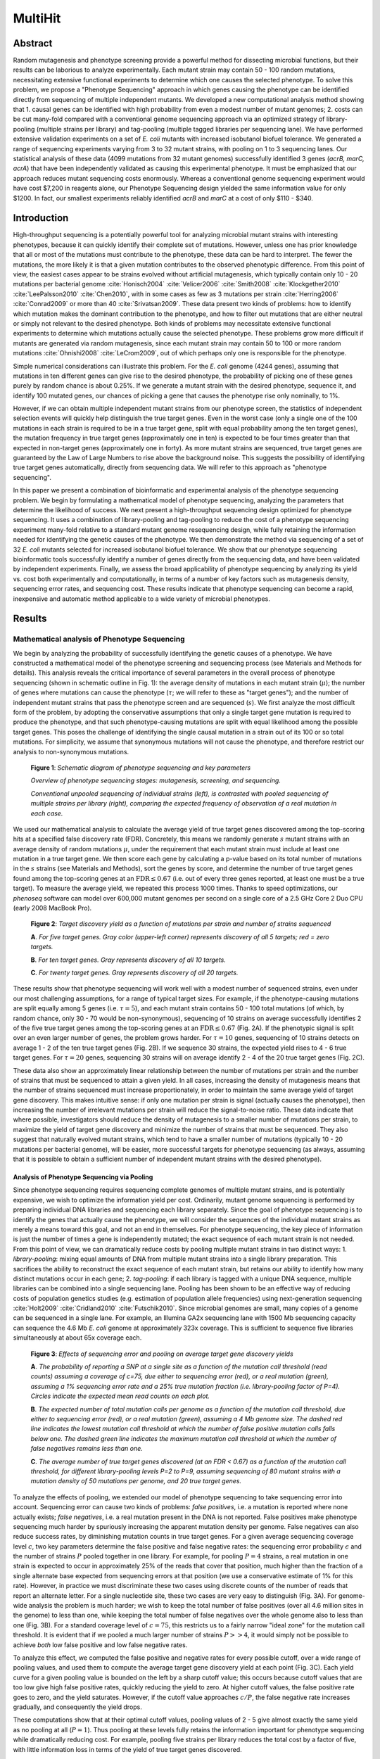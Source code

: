 
===========================================================
MultiHit
===========================================================

Abstract
--------

Random mutagenesis and phenotype screening provide a powerful method
for dissecting microbial functions, but their results can be
laborious to analyze experimentally.  Each mutant strain may contain
50 - 100 random mutations, necessitating extensive functional
experiments to determine which one causes the selected phenotype.  To
solve this problem, we propose a "Phenotype Sequencing" approach in
which genes causing the phenotype can be identified directly from
sequencing of multiple independent mutants.  We developed a new
computational analysis method showing that 1. causal genes can be
identified with high probability from even a modest number of mutant
genomes; 2. costs can be cut many-fold compared with a conventional
genome sequencing approach via an optimized strategy of library-pooling 
(multiple strains per library) and tag-pooling (multiple
tagged libraries per sequencing lane).   We have performed extensive
validation experiments on a set of *E. coli* mutants with increased
isobutanol biofuel tolerance.  We generated a range of sequencing
experiments varying from 3 to 32 mutant strains, with pooling on 1 to
3 sequencing lanes. Our statistical analysis of these data (4099
mutations from 32 mutant genomes) successfully identified 3 genes
(*acrB, marC, acrA*) that have been independently validated as causing
this experimental phenotype.  It must be emphasized that our approach
reduces mutant sequencing costs enormously.  Whereas a conventional
genome sequencing experiment would have cost $7,200 in reagents
alone, our Phenotype Sequencing design yielded the same information
value for only $1200.  In fact, our smallest experiments reliably
identified *acrB* and *marC* at a cost of only $110 - $340.

Introduction
------------
High-throughput sequencing is a potentially powerful tool
for analyzing microbial mutant strains with interesting phenotypes,
because it can quickly identify their complete set of mutations.  
However, unless one has prior knowledge
that all or most of the mutations must contribute to the phenotype,
these data can be hard to interpret.
The fewer the mutations, the more likely it is that a given mutation
contributes to the observed phenotypic difference.  From this
point of view, the easiest cases appear to be strains evolved without
artificial mutagenesis, which typically contain only 10 - 20 mutations
per bacterial genome 
:cite:`Honisch2004` :cite:`Velicer2006` :cite:`Smith2008`
:cite:`Klockgether2010` :cite:`LeePalsson2010` :cite:`Chen2010`,
with in some cases as few as 3 mutations per strain
:cite:`Herring2006` :cite:`Conrad2009` or more than
40 :cite:`Srivatsan2009`.
These data present two kinds of problems: how to 
identify which mutation makes the dominant contribution to 
the phenotype, and how to filter out mutations that are either
neutral or simply not relevant to the desired phenotype.
Both kinds of problems may necessitate extensive
functional experiments to determine which mutations actually
cause the selected phenotype. 
These problems grow more difficult
if mutants are generated via random mutagenesis, since
each mutant strain may contain 50 to 100 or more random mutations 
:cite:`Ohnishi2008` :cite:`LeCrom2009`, out of 
which perhaps only one is responsible for the phenotype.

Simple numerical considerations can illustrate this problem.  
For the *E. coli* genome (4244 genes), assuming that mutations
in ten different genes can give rise to the desired phenotype,
the probability of picking one of these genes purely by random chance
is about 0.25%.  If we generate a mutant strain with the desired
phenotype, sequence it, and identify 100 mutated genes, our
chances of picking a gene that causes the phenotype rise only
nominally, to 1%.  

However, if we can obtain multiple independent
mutant strains from our phenotype screen, the statistics of 
independent selection events will quickly help distinguish the
true target genes.  Even in the worst case
(only a single one of the 100 mutations in each strain
is required to be in a true target gene, split with equal
probability among the ten target genes), the mutation
frequency in true target genes (approximately one in ten) is expected
to be four times greater than that expected in non-target
genes (approximately one in forty).  As more mutant strains are sequenced,
true target genes are guaranteed by
the Law of Large Numbers to rise above the background noise.
This suggests the possibility of identifying true target genes
automatically, directly from sequencing data.  
We will refer to this approach as "phenotype sequencing".

In this paper we present a combination of bioinformatic and
experimental analysis of the phenotype sequencing problem.  We begin
by formulating a mathematical model of phenotype sequencing,
analyzing the parameters that determine the likelihood
of success.  We next present a high-throughput sequencing design
optimized for phenotype sequencing.  It uses a combination of
library-pooling and tag-pooling to reduce the cost of a
phenotype sequencing experiment many-fold relative to a standard
mutant genome resequencing design, while fully retaining the
information needed for identifying the genetic causes of the phenotype.
We then demonstrate the method via 
sequencing of a set of 32 *E. coli* mutants
selected for increased isobutanol biofuel tolerance.  We show
that our phenotype sequencing bioinformatic tools successfully
identify a number of genes directly from the sequencing data,
and have been validated by independent experiments.
Finally, we assess the broad applicability of phenotype sequencing
by analyzing its yield vs. cost both experimentally and
computationally, in terms of a number of key
factors such as mutagenesis density, sequencing error rates,
and sequencing cost.  These results indicate that phenotype sequencing
can become a rapid, inexpensive and automatic method applicable
to a wide variety of microbial phenotypes.


.. In this paper we present a method of determining genes which cause a phenotype from a sample of phenotypically-screened mutated strains of small genomes (e.g. E. coli). We begin with an analysis of the mathematical parameters of experimental designs designed to produce mutated strains and derive the relationship between the number of mutants screened, the rate of mutagenesis, and the probability of detecting a target gene, and other experimental parameters.

.. A straightforward approach would be to simply sequence each strain precisely with sufficiently high mean coverage. Large lane capacities in current generation sequencers allow significant reduction of experimental cost if the final sequences are not necessary and the genomes are small, such as bacterial and viral genomes. Because the capacity of a sequencing lane far exceeds the size of a bacterial genome, many experimental designs are possible with various combinations of pooling and tagging. We present an information-theoretic analysis for this experiment planning problem.


Results
-------

Mathematical analysis of Phenotype Sequencing
.............................................

We begin by analyzing the probability of successfully identifying
the genetic causes of a phenotype.  We have constructed a mathematical
model of the phenotype screening and sequencing process (see Materials
and Methods for details).  This analysis reveals the critical 
importance of several parameters in the overall process
of phenotype sequencing (shown in schematic outline in Fig. 1): 
the average density of mutations in each mutant strain (:math:`\mu`); 
the number of genes where mutations can cause the phenotype
(:math:`\tau`; we will refer to these as "target genes");
and the number of independent mutant strains that pass the 
phenotype screen and are sequenced (:math:`s`).  We first
analyze the most difficult form of the problem, by adopting
the conservative assumptions that only a single target gene
mutation is required to produce the phenotype, and that such
phenotype-causing mutations are split with equal likelihood
among the possible target genes.  This poses the challenge of identifying
the single causal mutation in a strain out of its 100 or so 
total mutations.  For simplicity, we assume that synonymous
mutations will not cause the phenotype, and therefore restrict our analysis
to non-synonymous mutations.

.. _processfig:

.. figure:: figure_1.png

   **Figure 1**: *Schematic diagram of phenotype sequencing and key parameters*

   *Overview of phenotype sequencing stages: mutagenesis,
   screening, and sequencing.*

   *Conventional unpooled sequencing of individual
   strains (left), is contrasted with pooled sequencing of multiple strains
   per library (right), comparing the expected frequency of
   observation of a real mutation in each case.*


We used our mathematical analysis to calculate the average
yield of true target genes discovered among the top-scoring hits
at a specified false discovery rate (FDR).  Concretely, this means
we randomly generate :math:`s` mutant strains with an average
density of random mutations :math:`\mu`, under the requirement
that each mutant strain must include at least one mutation in
a true target gene.  We then score each gene by calculating
a p-value based on its total number of mutations in the :math:`s` 
strains (see Materials and Methods), sort the genes by
score, and determine the number of true target genes found among
the top-scoring genes at an :math:`\text{FDR}\le 0.67` (i.e. out
of every three genes reported, at least one must be a true target).
To measure the average yield, we repeated this process 1000 times.
Thanks to speed optimizations, our *phenoseq* software can
model over 600,000 mutant genomes per second on a single core
of a 2.5 GHz Core 2 Duo CPU (early 2008 MacBook Pro).


.. _heatmapfig:

.. figure:: heatmap.png
   :width: 5in

   **Figure 2**: *Target discovery yield as a function of mutations per strain and number of strains sequenced*

   **A**. *For five target genes.  Gray color (upper-left corner) represents
   discovery of all 5 targets; red = zero targets.*

   **B**. *For ten target genes.  Gray represents discovery of all 10 targets.*

   **C**. *For twenty target genes. Gray represents discovery of all 20
   targets.*

These results show that phenotype sequencing will work well
with a modest number of sequenced strains, 
even under our most challenging assumptions, for a
range of typical target sizes.  For example, if the phenotype-causing 
mutations are split equally among 5 genes
(i.e. :math:`\tau=5`),
and each mutant strain contains 50 - 100 total mutations
(of which, by random chance, only 30 - 70 would be non-synonymous),
sequencing of 10 strains on average successfully identifies 2 of
the five true target genes among the top-scoring genes at an 
:math:`\text{FDR}\le 0.67` (Fig. 2A).  If the phenotypic signal
is split over an even larger number of genes, the problem grows
harder.  For :math:`\tau=10` genes, sequencing of 10 strains
detects on average 1 - 2 of the ten true target genes (Fig. 2B).
If we sequence 30 strains, the expected yield rises to 4 - 6 
true target genes.  For :math:`\tau=20` genes, sequencing
30 strains will on average identify 2 - 4 of the 20 true target 
genes (Fig. 2C).

These data also show an approximately linear relationship between
the number of mutations per strain and the number of strains
that must be sequenced to attain a given yield.  In all cases,
increasing the density of mutagenesis means that the
number of strains sequenced must increase proportionately,
in order to maintain the same average yield of target gene
discovery.  This makes intuitive sense: if only one mutation
per strain is signal (actually causes the phenotype), then
increasing the number of irrelevant mutations per strain
will reduce the signal-to-noise ratio.
These data indicate that where possible, investigators should
reduce the density of mutagenesis to a smaller number of 
mutations per strain, to maximize the yield of target gene
discovery and minimize the number of strains that must be
sequenced.  They also suggest that naturally evolved mutant strains,
which tend to have a smaller number of mutations
(typically 10 - 20 mutations per bacterial genome), will be
easier, more successful targets for phenotype sequencing
(as always, assuming that it is possible to obtain a
sufficient number of independent mutant strains with the
desired phenotype).


Analysis of Phenotype Sequencing via Pooling
""""""""""""""""""""""""""""""""""""""""""""

Since phenotype sequencing requires sequencing complete genomes of
multiple mutant strains, and is potentially expensive, we wish
to optimize the information yield per cost.  Ordinarily,
mutant genome sequencing is performed by preparing individual 
DNA libraries and sequencing each library separately.
Since the goal of phenotype sequencing is to identify
the genes that actually cause the phenotype, we will consider
the sequences of the individual mutant strains as merely
a means toward this goal, and not an end in themselves.
For phenotype sequencing, the key piece of information
is just the number of times a gene is independently mutated;
the exact sequence of each mutant strain is not needed.
From this point of view, we can dramatically reduce costs
by pooling multiple mutant strains in two distinct ways:
1. *library-pooling*: mixing equal amounts of DNA from multiple mutant
strains into a single library preparation.  This sacrifices
the ability to reconstruct the exact sequence of each
mutant strain, but retains our ability to identify
how many distinct mutations occur in each gene;
2. *tag-pooling*: if each library is tagged with a unique
DNA sequence, multiple libraries can be combined into a
single sequencing lane.  Pooling has been shown to
be an effective way of reducing costs of population
genetics studies (e.g. estimation of population
allele frequencies) using next-generation sequencing 
:cite:`Holt2009` :cite:`Cridland2010` :cite:`Futschik2010`.  
Since microbial genomes are small,
many copies of a genome can be sequenced in a single lane.  
For example, an
Illumina GA2x sequencing lane with 1500 Mb sequencing
capacity can sequence the 4.6 Mb *E. coli* genome at 
approximately 323x coverage.  This is sufficient to sequence
five libraries simultaneously at about 65x coverage each.

.. _poolingfig:

.. figure:: pooling.png

   **Figure 3**: *Effects of sequencing error and pooling on average target gene discovery yields*

   **A**. *The probability of reporting a SNP at a single site
   as a function of the mutation call threshold (read counts)
   assuming a coverage of c=75, due either to sequencing error
   (red), or a real mutation (green), assuming a 1% sequencing
   error rate and a 25% true mutation fraction (i.e. library-pooling
   factor of P=4).  Circles indicate the expected mean read
   counts on each plot.*

   **B**. *The expected number of total mutation calls per genome
   as a function of the mutation call threshold,
   due either to sequencing error
   (red), or a real mutation (green), assuming a 4 Mb genome size.
   The dashed red line indicates the lowest mutation call threshold
   at which the number of false positive mutation calls falls below
   one.  The dashed green line indicates the maximum mutation call
   threshold at which the number of false negatives remains less
   than one.*

   **C**. *The average number of true target genes discovered
   (at an FDR < 0.67) as a function of the mutation call threshold,
   for different library-pooling 
   levels P=2 to P=9, assuming sequencing of 80 mutant strains with
   a mutation density of 50 mutations
   per genome, and 20 true target genes.*

To analyze the effects of pooling, we extended our model of
phenotype sequencing to take sequencing error into account.
Sequencing error can cause two kinds of problems: 
*false positives*, i.e. a mutation is reported where none
actually exists; *false negatives*, i.e. a real mutation present
in the DNA is not reported.  False positives make phenotype
sequencing much harder by spuriously increasing the apparent
mutation density per genome.  False negatives can also reduce
success rates, by diminishing mutation counts in true target genes.
For a given average sequencing coverage
level :math:`c`, two key parameters determine the false positive and false
negative rates: the sequencing error probability :math:`\epsilon`
and the number of strains :math:`P` pooled together in one library.
For example, for pooling :math:`P=4` strains, a
real mutation in one strain is expected to occur in approximately 25%
of the reads that cover that position, much higher than 
the fraction of a single alternate base expected from
sequencing errors at that position (we use a conservative
estimate of 1% for this rate).  However, in practice we must discriminate
these two cases using discrete counts of the number 
of reads that report an alternate letter.  For a single
nucleotide site, these two cases are very easy to distinguish
(Fig. 3A).  For genome-wide analysis the problem
is much harder; we wish to keep the total number of false
positives (over all 4.6 million sites in the genome) to less
than one, while keeping the total number of false negatives
over the whole genome also to less than one (Fig. 3B).  For
a standard coverage level of :math:`c=75`, this restricts us
to a fairly narrow "ideal zone" for the mutation call threshold.  
It is evident that if we pooled a much larger
number of strains :math:`P >> 4`, it would simply not be possible
to achieve *both* low false positive and low false negative rates.

To analyze this effect, we computed the false positive and negative
rates for every possible cutoff, over a wide range of pooling values,
and used them to compute the average target gene discovery yield
at each point (Fig. 3C).  Each yield curve for a given pooling value
is bounded on the left by a sharp cutoff value; this occurs because cutoff
values that are too low give high false positive rates, quickly
reducing the yield to zero.  At higher cutoff values,
the false positive rate goes to zero, and the yield saturates.
However, if the cutoff value approaches :math:`c/P`, the false
negative rate increases gradually, and consequently the yield drops.

These computations show that at their optimal cutoff values, pooling
values of 2 - 5 give almost exactly the same yield as no 
pooling at all (:math:`P=1`).  Thus pooling at these levels
fully retains the information important for phenotype sequencing while dramatically reducing cost.  For example,
pooling five strains per library reduces the total cost
by a factor of five, with little information loss
in terms of the yield of true target genes discovered.

Experimental Results
....................

Based on these encouraging bioinformatic results, we designed
a phenotype sequencing experiment based on library-pooling and tag-pooling.
We isolated DNA from 32 mutant strains with increased isobutanol
biofuel tolerance, obtained from independent phenotype screening
experiments.  We prepared a total of ten libraries from these DNA
samples, by pooling 3 strains each in eight libraries, and 4 strains
each in the remaining two libraries.  The ten libraries were each
uniquely tagged, mixed, and sequenced
as a single pool on an Illumina GA2x sequencer in single-end mode.
This same mixture was sequenced on three replicate lanes, to assess
the effect of different coverage levels on our results.
The resulting approximately 90 million reads were filtered, aligned to the
reference *E. coli* K-12 substr. MG1655 genome sequence, and
scanned for sequence variants.  

Among the three replicate lanes, each lane
reported an average of 3988 SNPs, of which 3702 (92.8%)
were called identically in all three lanes, 265 (6.6%) were
called in two out of three lanes, and 21 (0.5%) 
were called in only one lane.
We restricted our analysis to the 4099 high confidence single nucleotide
polymorphism events that were called identically
in at least two out of three lanes.  
Of these, 3596 mapped to 1808 *E. coli* 
annotated gene coding regions,
including a total of 2379 non-synonymous SNPs in 1426 genes.  The
raw observations of these SNPs occurred at the expected frequency
for a mutation in a single strain in a given library (i.e.
approximately one-third of the reads covering that position in
that library).  An additional 23 mutations
were reported at 100% allele frequency in all 10 libraries, and 
were identical in each of the ten libraries; these were excluded
from subsequent analysis as mutations that were evidently present 
in the parent strain prior to mutagenesis.  The 4099 SNPs showed
a strong bias to occur at GC sites (GC / AT ratio of approximately 36),
consistent with previous reports on NTG chemical mutagenesis 
:cite:`Ohnishi2008`.
Accordingly, we parameterized our calculations to take this
bias into account (see Materials and Methods for details).

.. list-table:: Phenotype sequencing of 32 isobutanol tolerant *E. coli* strains (top 21 hits by raw SNP counts)
   :header-rows: 1

   * - #SNP events
     - Genes
   * - 32
     - **acrB**
   * - 27
     - *ydfJ*
   * - 12
     - *cusA*, *entF*
   * - 11
     - *nfrA*, *prpE*
   * - 10
     - *febA*, *rhsD*, *sbcC*
   * - 9
     - *aesA*, *bscC*, **marC**, *mdlB*, *paoC*, *ykgC*, *yneO*
   * - 8
     - *ampH*, *kefA*, *yagX*, *ybaE*, *ybaL*

.. list-table:: Top 20 hits ranked by Bonferroni corrected p-value computed on all SNPs
   :header-rows: 1

   * - p-value
     - Genes
     - Description
   * - :math:`4.2 \times 10^{-19}`
     - **acrB**
     - multidrug efflux system protein
   * - :math:`2.6 \times 10^{-5}`
     - **marC**
     - inner membrane protein, UPF0056 family
   * - :math:`6.4 \times 10^{-4}`
     - *aes*
     - acetyl esterase; GO:0016052 - carbohydrate catabolic process
   * - :math:`0.0032`
     - *ykgC*
     - predicted pyridine nucleotide-disulfide oxidoreductase
   * - :math:`0.0035`
     - *stfP*
     - e14 prophage; predicted protein
   * - :math:`0.0095`
     - *prpE*
     - propionate--CoA ligase
   * - :math:`0.032`
     - *apt*
     - adenine phosphoribosyltransferase
   * - :math:`0.039`
     - *ampH*
     - penicillin-binding protein yaiH
   * - :math:`0.052`
     - *yihA*
     - GTP-binding protein required for normal cell division
   * - :math:`0.053`
     - *ispA*
     - geranyltranstransferase
   * - :math:`0.060`
     - *yceH*
     - conserved protein, UPF0502 family
   * - :math:`0.13`
     - *fepA*
     - iron-enterobactin outer membrane transporter
   * - :math:`0.14`
     - *cusA*
     - copper/silver efflux system, membrane component
   * - :math:`0.15`
     - *mdlB*
     - fused predicted multidrug transporter subunits
       of ABC superfamily: ATP-binding components
   * - :math:`0.20`
     - *ybbJ*
     - inner membrane protein that stimulates the ftsH
       htpX mutant suppressor activity of QmcA
   * - :math:`0.30`
     - *sfmH*
     - predicted fimbrial-like adhesin protein
   * - :math:`0.33`
     - *nfrA*
     - bacteriophage N4 receptor, outer membrane subunit
   * - :math:`0.34`
     - *yahB*
     - putative transcriptional regulator LYSR-type
   * - :math:`0.40`
     - *gsk*
     - inosine/guanosine kinase
   * - :math:`0.40`
     - *ybaE*
     - fused deaminase and uracil reductase

.. list-table:: Top 20 hits ranked by Bonferroni corrected p-value computed on non-synonymous SNPs
   :header-rows: 1

   * - p-value
     - Genes
     - Description
   * - :math:`9.5 \times 10^{-20}`
     - **acrB**
     - multidrug efflux system protein
   * - :math:`1.4 \times 10^{-5}`
     - **marC**
     - inner membrane protein, UPF0056 family
   * - :math:`1.8 \times 10^{-4}`
     - *stfP*
     - e14 prophage; predicted protein
   * - :math:`0.0011`
     - *ykgC*
     - predicted pyridine nucleotide-disulfide oxidoreductase
   * - :math:`0.0035`
     - *aes*
     - acetyl esterase; GO:0016052 - carbohydrate catabolic process
   * - :math:`0.017`
     - *ampH*
     - penicillin-binding protein yaiH
   * - :math:`0.038`
     - *paoC*
     - PaoABC aldehyde oxidoreductase, Moco-containing subunit
   * - :math:`0.039`
     - *nfrA*
     - bacteriophage N4 receptor, outer membrane subunit
   * - :math:`0.044`
     - *ydhB*
     - putative transcriptional regulator LYSR-type
   * - :math:`0.12`
     - *yaiP*
     - predicted glucosyltransferase
   * - :math:`0.17`
     - **acrA**
     - multidrug efflux system
   * - :math:`0.25`
     - *xanQ*
     - xanthine permease, putative transport; Not classified
   * - :math:`0.25`
     - *ykgD*
     - putative ARAC-type regulatory protein
   * - :math:`0.35`
     - *yegQ*
     - predicted peptidase
   * - :math:`0.35`
     - *yfjJ*
     - CP4-57 prophage; predicted protein
   * - :math:`0.37`
     - *yagX*
     - predicted aromatic compound dioxygenase
   * - :math:`0.46`
     - *pstA*
     - phosphate transporter subunit
   * - :math:`0.48`
     - *prpE*
     - propionate--CoA ligase
   * - :math:`0.50`
     - *mltF*
     - putative periplasmic binding transport protein, 
       membrane-bound lytic transglycosylase F
   * - :math:`0.63`
     - *purE*
     - N5-carboxyaminoimidazole ribonucleotide mutase

Two genes (*acrB* and *ydfJ*) were observed to be mutated in most
of the strains, and several more were observed to be mutated in
approximately a third of the strains (Table 1).  Our p-value analysis
(Table 2, 3) revealed a set of nine genes above the Bonferroni-corrected
95% confidence cutoff based on non-synonymous SNPs, 
two of them very strong (*acrB*, *marC*).
Restricting the analysis to non-synonymous SNPs
appeared to improve the p-value's significance several-fold.
Consistent with the fact that the individual strains were
generated in independent mutagenesis experiments, the mutations
observed within a given gene were different in each library,
except for four mutations in *acrB* that were each observed twice
(at genomic positions 480611, 480674, 480931, 482319).

Independent of this work, Atsumi et al. analyzed a single mutant
strain SA481 with increased isobutanol tolerance, generated via
growth in gradually escalating levels of isobutanol through
45 sequential transfers :cite:`Atsumi2011`.  Sequencing of this mutant
strain identified 25 IS10 insertions and a large deletion.  Repair
of each of these regions identified 5 genes as responsible for
nearly all of the increased isobutanol tolerance in this strain:
including *acrA*, *marC*; their data also indicated that *acrB* was
inactivated in this strain.  Atsumi et al. also validated
the five genes' direct contribution to the phenotype by constructing
individual and combination gene deletion strains.

Thus three of the top 20 genes identified by our phenotype
sequencing analysis are experimentally validated as causing this
phenotype.  Others of our top scoring genes may also be real targets,
but have not yet been tested via individual gene deletions.  It is 
interesting that three pairs of genes appear to be
from the same pathways: *acrA/acrB*, *ykgC/ykgD*, *yaiH(ampH)/yaiP*.

Experimental Yield Analysis
...........................

Because our experiment was designed to split the 32 strains into 
10 different tagged libraries (each containing 3 - 4 strains), 
it is possible to analyze the
average true target gene discovery yield over all possible 
combinations of these 10 libraries, using the 10 separate
tagged library datasets of reads.  This constitutes a set of 
:math:`2^{10}-1=1023` different possible experiments ranging
in size from 3 to 32 sequenced strains.  We ran our bioinformatic
analysis separately on each of these 1023 experimental datasets to obtain
the list of top 20 genes identified in each, and counted how many
of the three validated true targets (*acrB*, *marC*, *acrA*)
were identified.  We consider one of these genes to be
easy to discover (*acrB*, mutated in most strains), 
one somewhat harder (*marC*, mutated in a quarter of the strains),
and the third hardest (*acrA*, mutated in less than a fifth of 
the strains).  We then averaged the yields from different
experiments that contained the same number of total strains.
For example, eight different experiments contained just 3 strains;
we averaged their yields.  We plotted these average yield data
(as a function of the number of strains sequenced) versus the
total experiment cost (Fig. 4B), based on our actual reagent costs:
$50 per library prep, and $700 per sequencing lane.  For
single lane sequencing, then, the cost per strain was
:math:`(10 \times 50 + 700) / 32 = \$37.50`.  

.. _yieldcostfig:

.. figure:: yield_cost.png

   **Figure 4**: *Modeled vs. experimental target gene yield as a function
   of increasing number of strains sequenced*

   **A**. *Bioinformatic model of expected yield for discovery of
   3 target genes, as a function of increasing number of strains
   sequenced, plotted vs. experiment cost, assuming one lane of
   sequencing at a cost of $37.50 per sequenced strain.*

   **B**. *Experimentally measured target gene discovery yields
   as a function of number of strains sequenced, plotted vs.
   experiment cost.  Each data point is the average of all
   sub-experiments containing that number of strains; the error
   bar gives the standard error for this average from that
   set of sub-experiments. red line (inverted triangles):
   one lane of sequencing (32x coverage per library);
   blue line (+ signs): three lanes of
   sequencing (96x coverage per library, resulting in a total
   cost of $81.25 per strain).*

These experimental data indicate that experiments costing
$110 - $150 (i.e. 3 - 4 strains) reliably identified one true target gene,
and experiments costing $340 - $525 detected two of the three target
genes (Fig. 4B).  In general, reliable detection of all three target genes
was only obtained with the full set of 32 strains (total cost $1200).
These results and costs were based on a single lane of sequencing
with an average of 32x coverage per library.
The added expense of triplicate sequencing (i.e. three lanes of
sequencing yielding an average of 96x coverage per library) did not
produce any significant increase in target gene discovery yields (Fig. 4B).
These data indicate to us that at the level of pooling we
used (3 to 4 strains per library), 32x coverage per library was
adequate to obtain reliable detection of SNPs, so that the primary
limiting factor for the target gene yield was simply the number
of strains sequenced.  

These experimental results match our
bioinformatic model reasonably well (Fig. 4A).  We modeled
the expected target yield for a 3 target gene case, as a function of
the number of strains sequenced, and plotted these yields against
the experiment cost.  The experimental data deviate from this model
mainly in two respects: *acrB* appears to be considerably easier
to find (mutated in most strains), whereas our model assumed
an equal split among the three target genes (implying each would
be found mutated in approximately a third of the strains);
conversely, *acrA* appears to be harder to identify (mutated in
less than a fifth of the strains).

Bioinformatic Analysis of Experiment Optimization
.................................................

To assess future prospects for improving phenotype sequencing,
we considered a variety of factors.  
Since the success and yield of phenotype sequencing
is limited fundamentally by the number of strains sequenced, 
the primary goal of phenotype sequencing design optimization
is to maximize the number of strains that can be sequenced for 
a given experiment cost, i.e. to reduce the cost per strain.
We used our bioinformatic model to analyze the effect of
three different ways for achieving this: reducing the mutagenesis
density; reducing the sequencing error rate; reducing the cost
of sequencing.

As figure 5A shows, although reducing the mutagenesis density 
does not directly affect the cost of the sequencing experiment,
it does increase the average yield of true targets discovered.
Across a range of experiment sizes from 6 to 33 strains,
reducing the mutagenesis density from 100 mutations per genome
to 20 mutations / genome produced a target yield equivalent to 
that of sequencing approximately nine to twelve more strains, a cost savings of
around $500.  Given that the total cost of these experiments
was $400 - $1000, this is a dramatic improvement in yield per
cost.

.. _modelcostfig:

.. figure:: model_cost.png

   **Figure 5**: *Effects of mutagenesis density, sequencing error,
   and sequencing cost on target yield and experiment cost*

   **A**. *Average target discovery yield (y-axis) as a function of experiment
   cost (x-axis), at different mutagenesis densities: 20 mutations per genome
   (green circles); 50 mutations/genome (blue +); 100 mutations/genome
   (red triangles).*

   **B**. *Total experiment cost for analyzing 32 mutant strains
   (y-axis), as a function of the number
   of tagged libraries pooled per sequencing lane (x-axis), for different
   levels of sequencing error (1% vs. 0.1%) and different sequencing
   costs ($700 per lane vs. $350 per lane): 1% error, $700 per lane
   (blue circles); 0.1% error, $700 per lane (red squares); 
   1% error, $350 per lane (green +); 0.1% error, $350 per lane (cyan
   triangles).*

We next examined the effect of pooling different numbers of
tagged libraries per sequencing lane, for a phenotype
sequencing experiment of 32 strains.  The number of tagged libraries 
per lane :math:`P_t` determines the effective coverage level
per library; for the 4.6 Mb *E. coli* genome, the coverage
per library is approximately :math:`c=323/P_t`.  This in turn
constrains the optimal number of strains that can be pooled
per library (:math:`P`), since increasing :math:`P` reduces
the expected read count for a real mutation (:math:`c/P`)
closer and closer to that expected for random sequencing 
error (:math:`c\epsilon`), resulting in higher false positives
and reduced target discovery yield.  For each value of :math:`P_t` we
determined the maximum value of :math:`P` that maintained a
high target discovery yield.  Since the target discovery yield
is primarily a function of the number of strains sequenced,
the optimized yield was approximately the same for all
the different tag-pooling values.  
Finally, we computed the total experiment
cost, based on the number of tagged libraries that must be 
prepared (:math:`32/P`) and the fractional number of sequencing
lanes required to sequence all 32 strains.

These data show that at current costs ($700 per lane; $50 per library,
October, 2010) and sequencing error rates (1%),
the total experiment cost shows no clear trend as a function of the amount
of tag-pooling :math:`P_t` (Fig. 5B).  At higher levels
of tag-pooling (e.g. we used :math:`P_t=10` in our validation
experiment), the reduced effective coverage per library means
that only a smaller library-pooling factor can be
used (e.g. we used :math:`P=3` in our validation experiment).
This results in higher library preparation costs, since the
total number of libraries grows as :math:`32/P`.  Conversely,
as we reduce the tag-pooling factor :math:`P_t`, 
the effective coverage per library :math:`c` increases,
allowing us to use a higher library-pooling factor :math:`P`.
Unfortunately, the sequencing error rate :math:`\epsilon` constrains
how much we can increase :math:`P`, since the expected read count
for real mutations (:math:`c/P`) must be strongly distinguishable
from that for sequencing errors (:math:`c\epsilon`).
As a result, the total number of strains that can be sequenced
per lane drops, and the resulting increase in sequencing cost
offsets the reduced library preparation costs.

To assess future paths for improving phenotype sequencing yield
and cost, we evaluated two different strategies: reduced sequencing
error rate, and reduced sequencing cost per read.  Improved
sequencing approaches (such as multibase encoding schemes) may
substantially reduce the sequencing error rate.  We tested the
effect of a ten-fold reduction in sequencing error (from 1% to 0.1%;
Fig. 5B).  This resulted in two effects.  First, because this
enabled pooling more strains per library (:math:`P`), the total experiment
cost was reduced by about $400 - $800 across the range of tag-pooling
levels.  Second, a trend emerged for lower cost at lower
tag-pooling levels.  The reduced sequencing error rate made
library preparation costs a dominant factor in the total cost;
reduced tag-pooling enabled greatly increased library-pooling and
dramatically reduced library preparation costs.  We also tested the
effect of reduced sequencing cost (reduced from $700 per lane to
$350 per lane; increasing the number of reads per lane while 
keeping the cost per lane unchanged would have the same effect).
Again, this had the effect of making library preparation costs
the dominant factor in the total cost, resulting in a
trend towards lower total cost at lower tag-pooling levels (Fig. 5B).
Combining both strategies (reduced sequencing error rate and 
reduced sequencing cost) made this trend stronger: under these conditions,
eliminating tag-pooling altogether (i.e. running a single library
:math:`P_t=1` in each sequencing lane) reduced the total experiment
cost by about a third relative to a high tag-pooling level (:math:`P_t=10`),
to a total experiment cost of about $500 (for sequencing 32 strains).

Discussion
----------

Taken together, these bioinformatic and experimental results
suggest that phenotype sequencing can be a practical and effective
method for identifying the genetic causes of a phenotype,
provided several requirements are met:
1. a sufficient number of mutant strains with the desired phenotype, 
independently generated from a common ancestor, with a low density of 
random mutations; 
2. a small enough genome (or region of genetic interest) to enable
sequencing of this number of mutant strains at an acceptable cost;
3. a reference genome sequence that closely matches the ancestral
genome, with gene annotations.  
We now discuss each of these requirements in turn.

The statistical power of phenotype sequencing depends entirely
on the number of *independent* selection events (producing the same
phenotype) that are sequenced.  This can be achieved 
by performing independent mutagenesis experiments starting from a
single parental strain, and screening each experiment for the desired
phenotype.  This both ensures that each mutant strain constitutes
an independent mutation event, and permits control over the density 
of mutagenesis.  Lowering the density of mutagenesis reduces the
number of mutant strains that are needed to obtain a desired
target gene discovery yield (but may also increase phenotype screening
costs, due to the larger number of mutants that must be screened
to find the desired phenotype).  

Phenotype sequencing may also be applicable to mutant strains
isolated from wild populations, tissue samples, or laboratory 
evolution under specific conditions 
:cite:`Barrick2009a` :cite:`Barrick2009b` :cite:`Conrad2009`.
Existing examples illustrate that it is possible to obtain
a sufficient number of independent mutant strains from such
sources :cite:`Conrad2009`.  However, naturally
occurring mutant strains may require more costly sequencing analysis.
Unless it is previously known that a given set of mutant strains form 
a star topology (i.e. their sequences are conditionally independent
given the sequence of their most recent common ancestor (MRCA)), it 
would be necessary to reconstruct their detailed phylogeny,
which is not possible using library-pooling.
Instead, it would require a pure tag-pooling design,
tagging each strain in a given lane uniquely,
to obtain its individual sequence.
In this case, target genes can be identified by calculating 
p-values based on the number of independent mutation events in
each gene, inferred from the phylogenetic tree.  Furthermore, we
note that if a subset of mutant strains are believed to
be conditionally independent given their MRCA, that subset
can be pooled as a single library, reducing the cost 
without loss of information.

It should be emphasized that evidence of such phylogenetic
structure (i.e. non-independence among mutant strains) can
be easily detected even in library-pooled sequence data.
Since independent mutation events are very unlikely to hit
the exact same nucleotide site, each observed mutation should
be found in only a single mutant strain.  By contrast, if
different strains share common ancestry subsequent to the
MRCA (i.e. are not independent), by definition they will share
some fraction of their mutations.  Thus, detection of the exact
same mutations in two or more strains constitutes a signature
of non-independence.  This can be detected either qualitatively,
if the same mutations are separately detected in two different
libraries, or quantitatively (if the two strains are in the
same library, their shared mutations will be observed on average at
double the expected read count).  It should be noted that
in some cases observation of the same mutation in two different
strains might be due to *selection* (e.g. if a specific mutation
is much more likely to cause the phenotype than other mutations
are, or if only a small number of different mutations in the
genome are capable of causing the phenotype), rather than due to
common inheritance.

The cost of phenotype sequencing scales according to the 
size of the genome (or region of interest) being sequenced.  Thus,
it is clearly most useful for microbial and other small genomes.  Increasing
genome size proportionally increases not only the baseline sequencing cost, 
but also the genome-wide false positive rate
due to sequencing error.  This means that when the sequencing error rate 
per nucleotide site :math:`\epsilon` is held constant, a larger
genome requires reducing the pooling factor :math:`P` (in order
to raise the mutation-call threshold enough to suppress false positives).
This implies that for phenotype sequencing of larger genomes, it
will be very valuable to reduce the per-nucleotide sequencing rate
:math:`\epsilon`, as discussed below.

Local variations in sequencing coverage might also raise the
sequencing cost needed for obtaining a desired target discovery yield.
Systematic studies of existing next-gen sequencing platforms
have shown that they robustly detect >95% of SNPs despite
local variations in coverage,
with anomalously low coverage at approximately 0.1% (Illumina)
to 1% (SOLiD) of nucleotide positions :cite:`Harismendy2009`,
especially AT-rich repeats.  If
poor coverage regions constitute only 5% of each gene region,
they will not degrade target discovery yield significantly,
since 95% of mutations in a target gene will still be detected.
On the other hand, if a large fraction of each target gene 
fell into a poor coverage zone, that would reduce the target discovery
yield proportionally.  If an experiment gives poor discovery
yield and suffers poor coverage across a large fraction of 
potential candidate genes, using a different sequencing platform
would probably resolve the problem by supplying improved
coverage in these regions (because the platforms differ
markedly in their coverage biases :cite:`Harismendy2009`).
However, existing data suggest that such problematic cases
are likely to be uncommon.

To interpret the results of phenotype sequencing 
requires a reference genome sequence annotated with gene regions.
Although it is possible to obtain results from phenotype sequencing
without this, that would both require extra work, and dilute the 
biological meaningfulness of the results.  First of all, it is
not strictly necessary to have a reference genome sequence that
exactly matches the actual parent of the mutant strains.  Mismatches
between the reference and the parent will simply be observed
in each tagged library with an apparent allele frequency
of 100%, and can be automatically excluded from consideration.
For example, in our phenotype sequencing experiment we detected 23 mutations
observed with 100% allele frequency in at least one library, and each such
mutation was detected identically (at 100% frequency) in all ten libraries.
We excluded these parental mutations from our analysis.
Thus, the primary value of a reference genome sequence is that it
greatly facilitates and accelerates phenotype sequencing, by enabling
rapid alignment of reads and detection of mutations.  In the absence
of a reference genome, one would first have to assemble the reads *ab initio*,
a considerably more complicated task.  Similarly, accurate gene
annotations with meaningful functional information are required not
so much for obtaining phenotype sequencing results, but for 
biological interpretation of the results.  In principle, for
a completely unannotated genome, one could predict open reading
frames (ORFs) and detect clustering of multiple mutations within
individual ORFs just as effectively as with annotated gene regions.
However, it might be harder to interpret the biological meaning
of a discovered target gene, if little or no functional information
could be found for it.

While phenotype sequencing can be useful for well-established
microbial systems such as *E. coli*, it may have special value
for genetically intractable organisms like *Chlamydia*,
an important human pathogen.  For example, in *Chlamydia*, researchers
have identified a variety of potentially revealing mutant
phenotypes, but deeper understanding of their genetic causes
is impeded by the lack of powerful genetic systems for these
bacteria :cite:`Cocchiaro2009`.  For such organisms,
phenotype sequencing can open up a fast path for directly
identifying a phenotype's genetic causes, for any phenotype
where a good
screen exists for generating multiple independent mutant strains.

Our mathematical model of phenotype sequencing makes a number of
assumptions that may be overly conservative relative to real-world
phenotype sequencing experiments.  We deliberately chose our model
to represent the hardest possible case for phenotype sequencing,
via the following conservative assumptions:
1. a maximum entropy split of the selection signal between all target genes; 
2. only a single mutation is required to produce the phenotype;
3. a relatively high mutagenesis density and effective number
of target genes.  
We now discuss each of these in turn.
(We also note that while we only analyzed our experimental data for single
nucleotide substitutions, in principle the same p-value scoring 
approach could be applied to other types of mutation
events, e.g. deletions or insertions).


In our initial analysis, we assumed that each target 
gene is equally likely to be mutated, and
equally likely to produce the phenotype.  Both of these assumptions 
could be wrong.
Splitting the selection signal equally among all target genes
ensures that no target gene is any more 
detectable than any other target gene, and thus minimizes 
the detectability of the most detectable target gene.  Introducing
variability in either the probability of mutation or the probability
of producing the desired phenotype *increases* the probability
of detecting the top target gene.  It seems unlikely that real-world
phenotype sequencing targets will exactly match the hardest-case category.
Many sources of gene variation are likely to create variability
in the effective target size for a given phenotype.
Empirically, we know that genes vary widely in size.  We also
expect that the contributions of different proteins to a given phenotype
are likely to vary: whereas one protein might be absolutely central
to that phenotype, such that a large fraction of amino acid mutations
could cause the phenotype, in a protein that participates in
only part of that function, perhaps only a small fraction of mutations
could cause that specific phenotype.  In our isobutanol tolerance
mutants, we observed that one gene (*acrB*) showed a dramatically
higher detectability than the other two validated targets (*marC, acrA*).
Finally, whereas loss-of-function mutations may be possible 
in many genes within a pathway, gain-of-function mutations
may be possible at only a subset of sites in a specific gene.
Thus, a gain-of-function phenotype may display much stronger
selection bias to a subset of target genes, making such target(s) easier
to detect.  Overall, we expect that real-world phenotype sequencing 
experiments will be easier (and more successful) than the estimates
we have reported here from our uniform target size model.

We also assumed that the phenotype is produced via only a single mutational
step from the parental strain.  In other words, if a given mutant strain
contains 100 mutations relative to the parent, we assume that only
one of those mutations is causal (i.e. needs to be in a true target gene).
This minimizes the "signal-to-noise" ratio (in this example, to just one causal
mutation out of 100 total mutations), making the signal harder
to detect.  By contrast, if two or more mutations are required to produce
the phenotype, that would multiply the signal-to-noise ratio
proportionally, by two-fold or more.  Our assumption
of a single causal mutation means that the probability that each
target gene is mutated in a given strain should sum to 1.0 (100%) over 
all the target genes.  Empirically, in our isobutanol tolerance mutants
we observed a target gene mutation probability sum much larger than 1.0:
one gene (*acrB*) was itself
mutated in nearly all the strains, and several more statistically
significant genes were mutated in a third to a fifth of the strains 
each (*marC* and *acrA*, experimentally validated, plus *stfP, ykgC, aes*,
not yet tested experimentally).  Furthermore, Atsumi et al. have
independently dissected the genetic causes in a single mutant strain,
and found that five different mutations (in five genes) were 
responsible for the observed phenotype :cite:`Atsumi2011`.  
Similarly, Conrad et al. found that enhanced *E. coli* growth in 
lactate minimal media typically arose in each mutant strain
via 5 to 8 contributory mutations in different genes 
:cite:`Conrad2009`.  Thus, we think that
real-world phenotype sequencing experiments are likely to 
contain a higher signal-to-noise ratio than assumed by our
single-causal-mutation model.

Our values for the mutagenesis density and total
target gene number may also be larger than necessary.  For example,
our :math:`\tau=20` target gene model assumes that the 
selection signal is split equally over 20 genes, making each
true target gene 20-fold harder to detect than turned out to actually 
be the case for *acrB* in our validation experiment.  Are there
really phenotypes in which 20 different genes can each cause the
phenotype with equal probability?  This seems like an extreme,
difficult case, yet our results show that even it
can be solved by sequencing a practical number of mutant strains
(see Fig. 2C).  Similarly, in our bioinformatic analyses and 
our experimental validation, we considered mutagenesis densities
of greater than 100 mutations per strain.  It should first
be noted that such a density of potentially functional
mutations (in our case, we restricted our analysis to non-synonymous
mutations), corresponds to an even higher
total mutation density (e.g. for 100 non-synonymous mutations,
we might expect 150 total mutations).  Since the experimenter
can control the mutagenesis directly by reducing the concentration
or time of mutagenesis, we suggest that future phenotype sequencing
experiments should use a substantially lower mutagenesis density
than we employed, to boost the signal-to-noise ratio.

Two additional trends appear to favor successful phenotype 
sequencing.  First, the ongoing trend of decreasing sequencing cost
per read (or equivalently, increased reads per unit cost) appears
likely to continue for some time.  We have sought to project the
effect of this cost reduction on phenotype sequencing in Fig. 5B,
which considers the effect of a two-fold reduction
in sequencing cost.  Second, sequencing technologies offer several
ways to reduce the baseline sequencing error rate.  For example,
multibase encoding schemes can greatly
increase the ability to distinguish real mutations from 
sequencing errors :cite:`McKernan2009`, 
assuming that the reference sequence is known.
As shown in Fig. 5B, reducing the sequencing error rate to 0.1%
has a similar effect on phenotype sequencing as reducing the
sequencing cost two-fold.

To demonstrate the utility of phenotype sequencing, we have
applied it to an important real-world problem in biofuels
research, namely the production of long chain alcohols from
well-characterized fermentation bacteria (in this case, *E. coli*).
Recently, the UCLA-DOE Lab has engineered strains of *E. coli* that produce long-chain alcohols such as isobutanol and isopropanol :cite:`Atsumi08` :cite:`Hanai07`.  We believe phenotype sequencing brings several advantages to this work and to biofuels research in general: 1. It makes no assumptions about exactly what genes or pathways affect the yield, and can experimentally discover the factors that actually improve biofuel yield. 2. It utilizes the organism's own ability to evolve under externally applied selection pressure, to produce the desired result.  3. It employs an inexpensive, highly scalable technology (next-gen sequencing) to rapidly identify genes that actually cause the phenotype.  In principle, this approach has an exciting ability to survey the factors that can improve yield of a desired biofuel.  

Materials and Methods
---------------------

A Mathematical Model of Phenotype Sequencing
............................................

To model independent phenotype selection events, we need probability
distributions for the number of mutations in *target genes* (genes
where mutations can cause the desired phenotype) and for non-target genes.
First we consider a simple model in which genes are assumed to
have uniform size, and then extend it to variable gene sizes.
Note that we treat "size" as a general parameter combining the many
factors that affect the probability of observing a mutation in 
a given region, including not only its length in the genomic sequence,
but all other factors such as its base composition, mutational biases,
and selection biases.

Independent mutations occurring over a genome are commonly modeled
using the Poisson distribution.  Specifically, if the expectation value
for the number of mutations expected in a region is :math:`\lambda`, 
the probability of observing exactly :math:`k` mutations in that region is
given by

.. math:: p(k|\lambda) = \frac{e^{-\lambda}\lambda^k}{k!}

Now consider the following simple model of a phenotype selection screen.
Assume that mutations at a subset of sites in the genome can cause
the desired phenotype; call this the "target region" and
designate its total size as :math:`\tau`.  Defining the density of
mutations resulting from mutagenesis as :math:`\mu`, the expected
number of mutations in the target region is :math:`\lambda=\mu\tau`.
For convenience we express :math:`\mu` in terms of the number of 
mutations per gene, and :math:`\tau` as simply the number of target genes.
To model the effect of the phenotype selection screen, we require
that at least one mutation be present in the target region, 
which alters the conditional mutation probability:

.. math:: p(k|k \ge 1, \mu,\tau) = \frac{p(k|\mu,\tau)}{1-p(k=0|\mu,\tau)}
          = \frac{e^{-\mu\tau}(\mu\tau)^k}{(1-e^{-\mu\tau})k!}
          = \frac{(\mu\tau)^k}{(e^{\mu\tau}-1)k!}

Thus, for a set of :math:`s` independent mutant strains that pass
the phenotype screen, the distribution of the 
total number of mutations in the target region simply follows
the sum of :math:`s` independent draws from this conditional
distribution.  We model this as follows: we extract the vector
of values :math:`p_k = p(k|k \ge 1, \mu,\tau)`
for a confidence interval :math:`k_{min},k_{max}` such that
:math:`\sum_{k=k_{min}}^{k_{max}}{p_k} \ge 1-\delta`
for a stringent confidence threshold :math:`\delta`, 
construct a multinomial
distribution from this probability vector, and draw samples
of :math:`s` counts each from this multinomial.  Specifically,
each draw is a vector of :math:`\{n_k\}` observation counts for
each possible outcome :math:`k`, such that :math:`\sum_k{n_k}=s`.
This yields a sample distribution for the total number of mutations 
:math:`m=\sum_k{kn_k}` observed in the target region.

Given :math:`m` mutations in the target region, we model the distribution
of mutation counts in individual target genes as follows.  Assuming
that there are :math:`\tau` total genes in the target region,
we construct a multinomial based on a probability vector of
uniform gene probabilities :math:`p_i = 1/\tau`, and draw a sample
of :math:`m` counts, i.e. a vector :math:`\{n_i\}` such that
:math:`\sum_i{n_i}=m`.  The :math:`n_i` represent the individual
mutation counts in each target gene.  
We then count the number of target genes :math:`g_k`
with a specified number of mutations :math:`k`.
We sample their distribution
by generating :math:`n=1000` replicates of the above process,
for any specific set of input parameters (:math:`\mu, \tau, s`, etc.).

We modeled the distribution of mutation counts in non-target genes by
a similar methodology.  If :math:`\mu` is the expected number of
mutations per non-target gene in a single mutant strain, the
distribution of total mutations per gene in :math:`s` independent
strains is itself just a Poisson with mean :math:`s\mu`:

.. math:: p(k|s, \mu) = \frac{e^{-s\mu}(s\mu)^k}{k!}

Again, we extract a probability vector of values
:math:`p_k = p(k|s,\mu)`
for a confidence interval :math:`k_{min},k_{max}` such that
:math:`\sum_{k=k_{min}}^{k_{max}}{p_k} \ge 1-\delta`,
and construct a multinomial distribution from this probability
vector.  The distribution of the number of genes :math:`g_k'` that 
contain exactly :math:`k` mutations is given by drawing :math:`g-\tau`
counts from this multinomial, where :math:`g` is the total number
of genes in the genome, and :math:`\tau` is the number of target
genes in the genome.

We implemented these calculations in an open source Python module,
*phenoseq*.  Using optimized numerical libraries such as Numpy
and Scipy :cite:`Scipy2001`, *phenoseq* can model over 
600,000 mutant *E. coli* genomes per second on a single core
of a 2.5 GHz Core 2 Duo CPU (early 2008 MacBook Pro).
All of our code is available under an open source license 
at https://github.com/cjlee112/phenoseq.


Target Yield
""""""""""""

We define the target yield as the number of true targets that
can be discovered at a specified false discovery rate :math:`\phi`.  
This is obtained by finding the smallest value :math:`K_{min}` such that 

.. math:: \frac{\sum_{k=K}^{k_{max}}{g_k'}}
          {\sum_{k=K}^{k_{max}}{(g_k+g_k')}} \le \phi

for all values of :math:`K \ge K_{min}`,
where :math:`g_k,g_k'` are respectively the number of true
target genes with exactly :math:`k` mutations, and the number of 
non-target genes with exactly :math:`k` mutations.
Then the yield :math:`y` is just

.. math:: y = \sum_{k=K_{min}}^{k_{max}}{g_k}

We computed average yields by sampling 1000 replicates of 
a given set of input parameters  (:math:`\mu, \tau, s, g`, etc.).

Extension for non-uniform gene sizes
""""""""""""""""""""""""""""""""""""

The above model can be extended for non-uniform target and non-target
gene sizes as follows.  We represent target size in terms of 
:math:`\lambda`, the mean number of expected mutations in a gene.
For the multinomial representing target
genes, instead of using a uniform probability :math:`p_i = 1/\tau`
for each target gene, we instead compute each gene's target fraction
based on its size :math:`\lambda_i`:

.. math:: p_i = \frac{\lambda_i}{\sum_i{\lambda_i}}

For non-target genes, we avoid the necessity of performing individual
computations for all 4244 E. coli genes by subdividing the non-target
genes into :math:`b` bins based on size.  We sort the non-target genes by
size, and assign each consecutive group of :math:`(g-\tau)/b` genes
to a separate bin.  Each bin is represented by the average size of
the genes it contains.  Then, instead of constructing a single Poisson
for all non-target genes, we construct a separate Poisson representing
the distribution of total mutations per gene in each bin with 
mean :math:`s\overline{\lambda_j}`, 
where :math:`\overline{\lambda_j}` is the 
average gene size in bin :math:`j`.  We then perform a separate
multinomial calculation for each bin, and obtain the total number
of genes :math:`n_k` that contain exactly :math:`k` mutations
simply by summing over the separate multinomials, i.e.
:math:`n_k=\sum_j{n_{k,j}}`, where the :math:`\{n_{k,j}\}` counts
are drawn from the multinomial representing bin :math:`j`.

Finally, we employ a simple definition of target size that takes
into account mutational biases based on GC content.  Specifically,
we define a region's effective target size as:

.. math:: \lambda = N_{GC}\mu_{GC} + N_{AT}\mu_{AT}

where :math:`N_{GC},N_{AT}` are the counts of GC vs. AT nucleotides
in the region, and :math:`\mu_{GC},\mu_{AT}` are the observed 
mutation probabilities per base at GC vs. AT nucleotides, measured
genome-wide.

Target Gene Candidate Scoring
.............................

To score the candidate genes, we first computed the p-value for
a gene's observed mutation count :math:`k_{obs}` 
under the null hypothesis that it is not a target gene,
based on its size :math:`\lambda`:

.. math:: p(k\ge k_{obs}|\text{non-target}, \lambda) 
          = \sum_{k=k_{obs}}^\infty{\frac{e^{-\lambda}\lambda^k}{k!}}

To apply this to multiple hypothesis tests (i.e. all the genes
being analyzed) at some confidence level :math:`\alpha`, 
we applied the Bonferroni correction :cite:`Bonferroni36`:

.. math:: p(k\ge k_{obs}|\text{non-target}, \lambda) \le \frac{\alpha}{n}

where :math:`n` is the number of genes observed to be mutated at least
once during the experiment.  To apply this correction, we multiplied
the p-value for each gene by the total number of genes being tested
(e.g. for non-synonymous mutations, :math:`n=1426` genes)
to generate the corrected p-values shown in Tables 2 and 3.


To compute yields for models with variable gene size, we calculated
the p-value for each gene, and sorted the genes by this value.  We then 
found the largest cutoff value :math:`\theta` such that the fraction
of non-targets out of all genes with p-value less than :math:`\theta` is 
less than the specified false discovery rate :math:`\phi`.  Then 
the yield :math:`y` is the count of target genes with p-value
less than :math:`\theta`.

.. Candidate target genes may be scored either by a standard p-value
   test, or Bayesian odds ratio.  We first computed the p-value for
   a gene's observed mutation count :math:`k_{obs}` 
   under the null hypothesis that it is not a target gene:

   .. math:: p(k\ge k_{obs}|\text{non-target}, \lambda) 
             = \sum_{k=k_{obs}}^\infty{\frac{e^{-\lambda}\lambda^k}{k!}}

   Second, we computed the log posterior odds ratio for a
   target gene:

   .. math:: \log{\frac{p(\text{target}|k_{obs},\lambda)}
             {p(\text{non-target}|k_{obs},\lambda)}}
             = \log{\frac{p(k_{obs}|\text{target},\lambda)p(\text{target})}
             {p(k_{obs}|\text{non-target},\lambda)p(\text{non-target})}}

   .. math:: = \log{\frac{p(k_{obs}|\text{target},\lambda)\tau}
             {(e^{-\lambda}\lambda^k/k!)(g-\tau)}}

Analysis of Uniform vs. Variable Gene Size Models
.................................................

.. figure:: size_effects.png
   :width: 4.86in

   **Figure 6**: *Effect of uniform vs. non-uniform gene size distributions on p-value scoring*

   *Uniform gene-size model (blue circles, dashed line);
   Variable gene-size model 
   based on subdividing the E. coli gene size distribution into
   ten size classes, each containing 424 genes represented by the
   average size within that class (green + markers);
   Variable gene-size model based on the exact sizes of all 4244
   E coli genes (red line).*

We directly tested the effects of uniform vs. non-uniform
gene size models on the p-value scoring of non-target genes, using the 
following procedure to produce a plot of
the expected negative log-survival-function (:math:`-\log` of the p-value)
versus the actual observed negative log-survival-function (Fig. 6).
We generated a sample of hit counts under our non-target model 
with our default assumptions (50 mutations / genome, 4244 genes, 
80 strains sequenced, 1000 replicates).  For each gene we drew
a count :math:`k` of how many times it was mutated in
a sample of 80 strains, and calculated its
p-value as described above.  We converted these p-values
to negative-log values.  For 4244 genes times 1000 replicates, 
this gave about 4.2 million :math:`-\log(\text{p-value}))` numbers.  
We then sorted these negative log values in ascending order 
(i.e. descending p-value).
Finally we plotted each value against the negative 
log-survival-function of its true rank in this list, 
i.e. for list element :math:`i`, we plotted a datapoint 
(-logP[i], :math:`-\log(1-\frac{i}{4244000})`),
which should give a straight line on the :math:`x=y` diagonal.

These data are shown in Fig. 6.  For the uniform gene-size
model, the p-values calculated by our scoring method matched
exactly the actual survival-function observed in the sample.
For the variable gene-size distribution of the actual sizes
of all 4244 *E. coli* genes, the calculated p-value scores
overall followed the actual survival-function observed in the sample
(i.e. a linear plot in our graph), but were slightly shifted.
Specifically, each p-value score (x-axis value) was actually
observed at a slightly lower survival-function rank in the sample 
(y-axis value).  (Since we plotted negative log values, this
manifests as a slight upwards shift, to higher values on the
y-axis).

These data indicate that our p-value scores have a slightly
conservative bias versus their actual frequency of occurrence.
Specifically, for calculations using the real, variable-length
gene sizes, a given p-value score (say, :math:`10^{-5}`)
will actually occur among non-target genes at a *lower* 
frequency rank (approximately :math:`10^{-5.3}`).  This means
that a p-value score calculated using the real, variable-length
gene sizes is slightly more significant than its value implies.
Conversely, calculations using a uniform gene-size model 
(which lack this bias) will produce non-target gene p-values
of a given significance strength *more* frequently than will
actually occur in real-world calculations using real, variable-length gene
data.  That means that target gene discovery yields
calculated using a uniform gene-size model will slightly 
underestimate the actual yield that will be obtained in
real-world calculations using real, variable-length gene
data.  These data also show that approximating the exact
gene size distribution with just ten size classes (green line
in Fig. 6) yields almost identical results as the exact 
size distribution (red line in Fig. 6).  On this basis,
we used the ten size class approximation to compute Fig. 2,
and the uniform size model to generate Figures 3, 4a, and 5.

As a minor technical point, we note that the slight upwards
shift in Fig. 6 for variable gene-size models has a simple
explanation.  The p-value calculated for a single gene
correctly predicts the frequency at which it will occur 
when it is mixed with other genes only if the other
genes have exactly the same p-value distribution.  This
is not true if the genes differ in size.  This error shifts 
the plot for variable gene-size models upwards beginning right 
at the origin of Fig. 6.  Recall that the p-value for a given 
hit count :math:`k` is simply one minus the sum of the 
probabilities of hit counts less than :math:`k`;
by definition, the p-value for
:math:`k=0` is exactly 1.  Thus all occurrences of :math:`k=0`
will be sorted (by descending p-value) earlier in the list than
all :math:`k>0` occurrences.  They will then
be followed by :math:`k=1` hits in very large genes, for which
the probability of getting :math:`k=0` hits is near zero,
and whose p-value is therefore close to 1.
However, this large p-value is only valid for large 
genes, and doesn't take into account the fact that
:math:`k=0` will occur *very* frequently among small genes.  
Consequently, this p-value's
actual rank in the list will be pushed significantly
down the list (by the many occurrences of :math:`k=0` in small genes), 
relative to where it "should" be based on its p-value.
This manifests in Fig. 6 as a vertical displacement 
right from the origin; this vertical displacement explains
most of the shift across the entire line.

Pooling and Sequencing Error Modeling
.....................................

To model the effects of pooling and sequencing error on phenotype
sequencing detection success rates, consider the average sequencing
coverage :math:`c` (average number of reads covering any given base),
pooling factor :math:`P` (number of strains pooled into a single
tagged library), and sequencing error rate :math:`\epsilon`
(defined here as the probability of erroneously
observing a *specific* nucleotide, which is only a fraction of the
*total* probability of observing any of the three incorrect 
nucleotides).  If one strain in a pool contains a mutation
at a specific site, the mutant nucleotide is expected to be
present in a fraction :math:`1/P` of the reads covering that site.
We adopt the conservative assumption that the probability that
this mutation will be called correctly in a given read is 
:math:`1-3\epsilon`.
Assuming that reads are sampled independently from the different
strains in the pool, the probability of fewer than :math:`r`
observation counts out of :math:`c` reads is drawn from a binomial with
mean :math:`c(1-3\epsilon)/P`:

.. math:: f_r = p(i < r|c, P) = \sum_{i=0}^{r-1}{{c \choose i}
          \left(\frac{1-3\epsilon}{P}\right)^i
          \left(1-\frac{1-3\epsilon}{P}\right)^{c-i}}
 
We will refer to :math:`f_r` as the *mutation detection failure rate*
associated with a detection threshold :math:`r`.

Similarly, consider the probability of observing at least :math:`r`
reads with a given erroneous nucleotide as drawn from a binomial 
with mean :math:`c\epsilon`:

.. math:: \epsilon_r = p(i \ge r|c, \epsilon) = \sum_{i=r}^c{{c \choose i}
          \epsilon^i(1-\epsilon)^{c-i}}

We refer to :math:`\epsilon_r` as the *mutation false positive rate*
associated with a detection threshold :math:`r`.

We then modify the target and non-target gene modeling as follows.
First, the multinomial probability vector representing the probability 
of assigning a mutation to each target gene is rescaled by 
:math:`1-f_r`:

.. math:: p_i = \frac{\lambda_i(1-f_r)}{\sum_i{\lambda_i}}

and an additional category with probability :math:`f_r`
(representing *detection failure*) is
appended to this vector.  Counts drawn for this category
from the multinomial are simply discarded.  This models the process
of occasionally failing to detect real mutations.  Second, 
we draw counts of false positive mutation calls per target gene
according to a Poisson with mean :math:`\lambda_i=N_i\epsilon_r`,
where :math:`N_i` is the number of nucleotide sites in gene :math:`i`.
We simply add these counts to
the vector :math:`\{n_i\}` of true mutation counts per target gene
to obtain the total "observed counts" per gene.
For non-target genes, we simply adjust the effective "gene size"
to reflect both false negative and false positive effects:

.. math:: \lambda_{\text{eff}} = \lambda f_r + N_i\epsilon_r;

other aspects of the non-target gene calculation are performed
identically.  Note that the values of :math:`f_r` and :math:`\epsilon_r`
are based on the average coverage level :math:`c`.  
For our pooling model, we did not
explicitly compute local variations in coverage, since deviations in
regions with higher than average coverage will tend to cancel
those in lower coverage regions, yielding overall values for
:math:`f_r` and :math:`\epsilon_r` close to those computed
from the average coverage level :math:`c`.

NTG mutagenesis and Isobutanol tolerance selection
..................................................

Random mutagenesis was performed with N'-nitro-N-nitrosoguanidine
(NTG) as previously described :cite:`Miller72`, using as a parent
strain the *E. coli* JCL16 (BW25113/F' [traD36, proAB+, lacIq ZDM15])
strain described previously :cite:`Atsumi2008b`.  Briefly, 
exponential-phase cultures of JCL16 were concentrated two-fold by
centrifugation and suspension in 0.1 M citrate buffer (pH 5.5) and
exposed to N'-nitro-N-nitrosoguanidine (NTG) at a final concentration of
50 :math:`\mu\text{g/ml}`
for 30 minutes at 37C to reach a percentage kill of
approximately 50%. The cells were washed twice with 0.1 M phosphate
buffer (pH 7.0) and grown in LB plus 4% glucose for two hours. The
outgrown cultures were then challenged in the presence of 14 g/L
isobutanol which is highly toxic to the wildtype type strain JCL16, for 12
h and plated on LB agar plates containing 
25 :math:`\mu\text{g/ml}` tetracycline. To
select isobutanol tolerant mutants, isolated colonies were inoculated
in 2 ml deep-96-well plates containing 300 :math:`\mu\text{l}` LB 
plus 8 g/L isobutanol
per well and incubated for 24 h at 30C in a rotary shaker (250 rpm)
(VWR). Bacterial growth was then determined by densitometry at 600 nm
using a microplate reader (BioTek instruments Inc.).

Library Preparation and Sequencing
..................................

Bacterial genomic DNA preparations from 32 strains were isolated using
QIAamp DNA mini kit (Qiagen) with RNase treatment. Isolated genomic
DNA was fragmented by sonication using Bioruptor (Diagenode) to an
average size of 100-500bp and confirmed by gel electrophoresis. 
2 :math:`\mu\text{g}`
aliquots of fragmented genomic DNA from each strain were mixed to
create genomic DNA pools. There were 10 pools created. Of these, 8
pools contained 3 strains and 2 pools contained 4 strains, such that
each strain was in only one pool. 10 tagged genomic sequencing
libraries were constructed using the Multiplex Sample Prep Oligo Kit
following protocols provided by the manufacturer (Illumina).  A mean
library fragment size of 200-250bp (mean insert size of 100-150bp) was
achieved by gel purification relative to standard sized markers. The
purified library size distribution was confirmed by capillary
electrophoresis in a Bioanalyzer (Agilent).  10 libraries were mixed
in a proportion to maintain an equal amount of DNA from each strain in
the multiplexed sequencing library. Final library concentration was
determined by fluorescent based assay on the Qubit (Life
Technologies).  7pmol of each mixed library was loaded onto each flow
cell.  The 76 base single end sequencing was carried out on a Genome
Analyzer IIx (Illumina) within the UCLA DNA Microarray Facility using
Single-Read Cluster Generation Kit v4 and Sequencing reagent v5.
Base and quality calls were performed using RTA v1.8 (Illumina).
All sequence data are being submitted to the NCBI Sequence Read
Archive (SRA); accession numbers are pending.


Sequencing Data Analysis
........................

We used standard methods for sequencing read alignment and SNP detection.
Each Illumina GA2x sequencing read file was first split into separate 
files for each of the ten unique prefix tags.  Each file of
tagged reads was aligned to the *E. coli*
str. K-12 substr. MG1655 genome sequence (Genbank accession NC_000913),
using the Novoalign software package (Novocraft, Selangor, Malaysia)
in single-end read mode with default parameters.
To analyze the alignments, we used the *samtools* software package
:cite:`LiSAM09` to convert the file to the BAM format, and then
to the BCF format (binary encoding of the Genotype Likelihood format)
via its **mpileup** command.  We then ran the samtools program
**bcftools** to search for single nucleotide polymorphisms
and output them in VCF text format 
(for details, see http://samtools.sourceforge.net/mpileup.shtml).  
For our standard (3 lane) analysis, we filtered candidate
SNPs by requiring a bcftools estimated allele frequency of 0.5 or less,
and independent detection in two out three lanes; of these 4099 SNPs,
90.3% were independently detected in all three lanes.
For our single-lane analyses, we only applied the allele
frequency filter.  It should be noted that a total of
only 62 additional SNPs 
were detected in only one out of three lanes; this constituted
only 0.5% of the SNPs detected by each individual lane.
Further analysis of these data were
performed using our own code written in Python, which mapped
the SNPs to annotated genes (based on the CDS annotations
for Genbank accession NC_000913.2); determined the specific
amino acid substitution associated with each SNP; and computed
p-value scores for each gene as described above.  We used the
Biopython module :cite:`Biopython2009` to read the Genbank annotation data,
and the Pygr module :cite:`LeePygr09` to map SNPs to the CDS annotations and
determine their associated amino acid substitutions.
We used statistical functions from the scipy.stats module 
:cite:`Scipy2001` as part of computing p-values.
All of our code is available under an open source license 
at https://github.com/cjlee112/phenoseq.

Acknowledgments
---------------

The authors wish to thank Alex Alekseyenko, Titus Brown, David Eisenberg, 
Namshin Kim, Pengcheng Li, David Lipman, Jeffrey F. Miller,
Matteo Pellegrini, and Rich Roberts for helpful discussions on
this work.

.. bibliography:: multihit
   :style: amsplain

